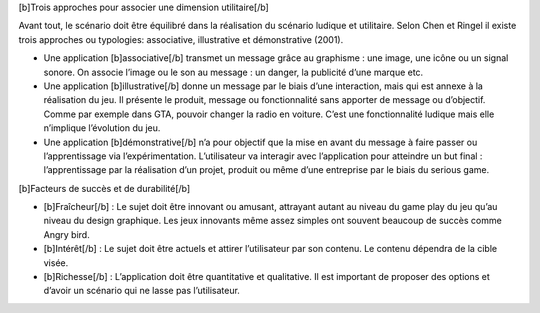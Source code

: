 [b]Trois approches pour associer une dimension utilitaire[/b]

Avant tout, le scénario doit être équilibré dans la réalisation du scénario ludique et utilitaire.
Selon Chen et Ringel il existe trois approches ou typologies: associative, illustrative et démonstrative (2001).

-  Une application [b]associative[/b] transmet un message grâce au graphisme : une image, une icône ou un signal sonore. On associe l’image ou le son au message : un danger, la publicité d’une marque etc.

-  Une application [b]illustrative[/b] donne un message par le biais d’une interaction, mais qui est annexe à la réalisation du jeu. Il présente le produit, message ou fonctionnalité sans apporter de message ou d’objectif. Comme par exemple dans GTA, pouvoir changer la radio en voiture. C’est une fonctionnalité ludique mais elle n’implique l’évolution du jeu.

-  Une application [b]démonstrative[/b] n’a pour objectif que la mise en avant du message à faire passer ou l’apprentissage via l’expérimentation. L’utilisateur va interagir avec l’application pour atteindre un but final : l’apprentissage par la réalisation d’un projet, produit ou même d’une entreprise par le biais du serious game.



[b]Facteurs de succès et de durabilité[/b]

- [b]Fraîcheur[/b] : Le sujet doit être innovant ou amusant, attrayant autant au niveau du game play du jeu qu’au niveau du design graphique. Les jeux innovants même assez simples ont souvent beaucoup de succès comme Angry bird.

- [b]Intérêt[/b] : Le sujet doit être actuels et attirer l’utilisateur par son contenu. Le contenu dépendra de la cible visée.

- [b]Richesse[/b] : L’application doit être quantitative et qualitative. Il est important de proposer des options et d’avoir un scénario qui ne lasse pas l’utilisateur.